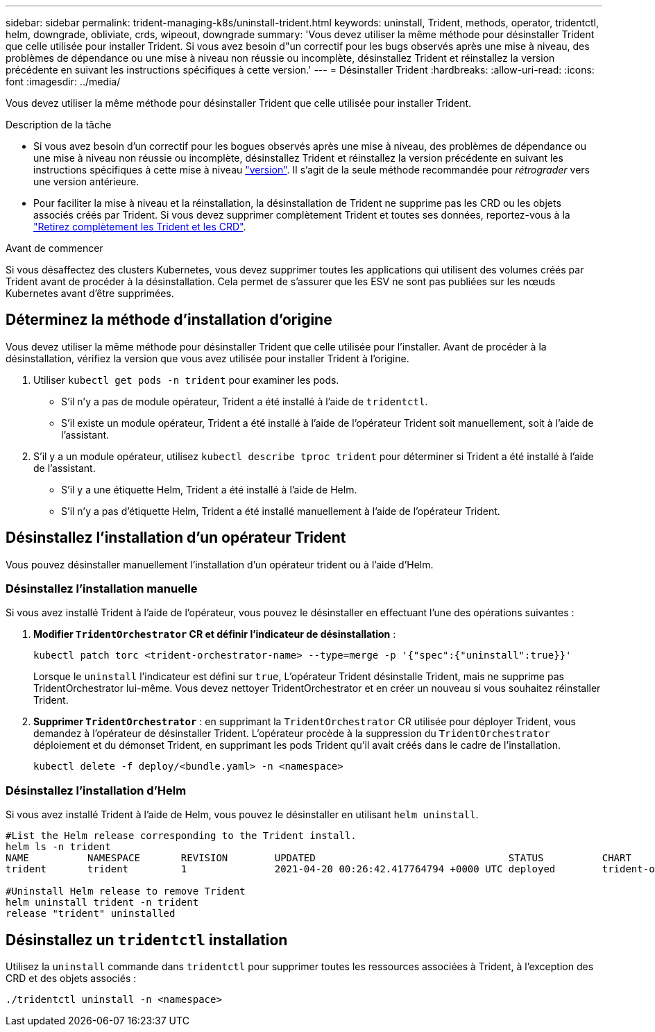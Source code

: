 ---
sidebar: sidebar 
permalink: trident-managing-k8s/uninstall-trident.html 
keywords: uninstall, Trident, methods, operator, tridentctl, helm, downgrade, obliviate, crds, wipeout, downgrade 
summary: 'Vous devez utiliser la même méthode pour désinstaller Trident que celle utilisée pour installer Trident. Si vous avez besoin d"un correctif pour les bugs observés après une mise à niveau, des problèmes de dépendance ou une mise à niveau non réussie ou incomplète, désinstallez Trident et réinstallez la version précédente en suivant les instructions spécifiques à cette version.' 
---
= Désinstaller Trident
:hardbreaks:
:allow-uri-read: 
:icons: font
:imagesdir: ../media/


[role="lead"]
Vous devez utiliser la même méthode pour désinstaller Trident que celle utilisée pour installer Trident.

.Description de la tâche
* Si vous avez besoin d'un correctif pour les bogues observés après une mise à niveau, des problèmes de dépendance ou une mise à niveau non réussie ou incomplète, désinstallez Trident et réinstallez la version précédente en suivant les instructions spécifiques à cette mise à niveau link:../earlier-versions.html["version"]. Il s'agit de la seule méthode recommandée pour _rétrograder_ vers une version antérieure.
* Pour faciliter la mise à niveau et la réinstallation, la désinstallation de Trident ne supprime pas les CRD ou les objets associés créés par Trident. Si vous devez supprimer complètement Trident et toutes ses données, reportez-vous à la link:../troubleshooting.html#completely-remove-trident-and-crds["Retirez complètement les Trident et les CRD"].


.Avant de commencer
Si vous désaffectez des clusters Kubernetes, vous devez supprimer toutes les applications qui utilisent des volumes créés par Trident avant de procéder à la désinstallation. Cela permet de s'assurer que les ESV ne sont pas publiées sur les nœuds Kubernetes avant d'être supprimées.



== Déterminez la méthode d'installation d'origine

Vous devez utiliser la même méthode pour désinstaller Trident que celle utilisée pour l'installer. Avant de procéder à la désinstallation, vérifiez la version que vous avez utilisée pour installer Trident à l'origine.

. Utiliser `kubectl get pods -n trident` pour examiner les pods.
+
** S'il n'y a pas de module opérateur, Trident a été installé à l'aide de `tridentctl`.
** S'il existe un module opérateur, Trident a été installé à l'aide de l'opérateur Trident soit manuellement, soit à l'aide de l'assistant.


. S'il y a un module opérateur, utilisez `kubectl describe tproc trident` pour déterminer si Trident a été installé à l'aide de l'assistant.
+
** S'il y a une étiquette Helm, Trident a été installé à l'aide de Helm.
** S'il n'y a pas d'étiquette Helm, Trident a été installé manuellement à l'aide de l'opérateur Trident.






== Désinstallez l'installation d'un opérateur Trident

Vous pouvez désinstaller manuellement l'installation d'un opérateur trident ou à l'aide d'Helm.



=== Désinstallez l'installation manuelle

Si vous avez installé Trident à l'aide de l'opérateur, vous pouvez le désinstaller en effectuant l'une des opérations suivantes :

. **Modifier `TridentOrchestrator` CR et définir l'indicateur de désinstallation** :
+
[listing]
----
kubectl patch torc <trident-orchestrator-name> --type=merge -p '{"spec":{"uninstall":true}}'
----
+
Lorsque le `uninstall` l'indicateur est défini sur `true`, L'opérateur Trident désinstalle Trident, mais ne supprime pas TridentOrchestrator lui-même. Vous devez nettoyer TridentOrchestrator et en créer un nouveau si vous souhaitez réinstaller Trident.

. **Supprimer `TridentOrchestrator`** : en supprimant la `TridentOrchestrator` CR utilisée pour déployer Trident, vous demandez à l'opérateur de désinstaller Trident. L'opérateur procède à la suppression du `TridentOrchestrator` déploiement et du démonset Trident, en supprimant les pods Trident qu'il avait créés dans le cadre de l'installation.
+
[listing]
----
kubectl delete -f deploy/<bundle.yaml> -n <namespace>
----




=== Désinstallez l'installation d'Helm

Si vous avez installé Trident à l'aide de Helm, vous pouvez le désinstaller en utilisant `helm uninstall`.

[listing]
----
#List the Helm release corresponding to the Trident install.
helm ls -n trident
NAME          NAMESPACE       REVISION        UPDATED                                 STATUS          CHART                           APP VERSION
trident       trident         1               2021-04-20 00:26:42.417764794 +0000 UTC deployed        trident-operator-21.07.1        21.07.1

#Uninstall Helm release to remove Trident
helm uninstall trident -n trident
release "trident" uninstalled
----


== Désinstallez un `tridentctl` installation

Utilisez la `uninstall` commande dans `tridentctl` pour supprimer toutes les ressources associées à Trident, à l'exception des CRD et des objets associés :

[listing]
----
./tridentctl uninstall -n <namespace>
----